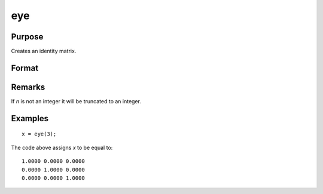 
eye
==============================================

Purpose
----------------

Creates an identity matrix.

Format
----------------
.. function:: y = eye(n)

    :param n: size of identity matrix to be created.
    :type n: scalar

    :returns: **y** (*NxN identity matrix*) - identity matrix, containing 1's down the diagonal and 0's everywhere else.

Remarks
-------

If *n* is not an integer it will be truncated to an integer.

Examples
----------------

::

    x = eye(3);

The code above assigns *x* to be equal to:

::

    1.0000 0.0000 0.0000
    0.0000 1.0000 0.0000
    0.0000 0.0000 1.0000

.. seealso:: Functions :func:`zeros`, :func:`ones`
